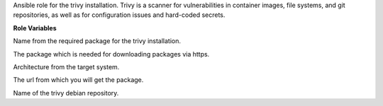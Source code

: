Ansible role for the trivy installation.
Trivy is a scanner for vulnerabilities in container images, file systems,
and git repositories, as well as for configuration issues and hard-coded secrets.

**Role Variables**

.. zuul:rolevar:: trivy_package_name
   :default: trivy

Name from the required package for the trivy installation.

.. zuul:rolevar:: trivy_configure_repository
   :default: true

The package which is needed for downloading packages via https.

.. zuul:rolevar:: trivy_debian_repository_arch
   :default: amd64

Architecture from the target system.

.. zuul:rolevar:: trivy_debian_repository_key
   :default: https://aquasecurity.github.io/trivy-repo/deb/public.key

The url from which you will get the package.

.. zuul:rolevar:: trivy_debian_repository
   :default: deb [ arch={{ trivy_debian_repository_arch }} ] https://aquasecurity.github.io/trivy-repo/deb {{ ansible_distribution_release }} main

Name of the trivy debian repository.
